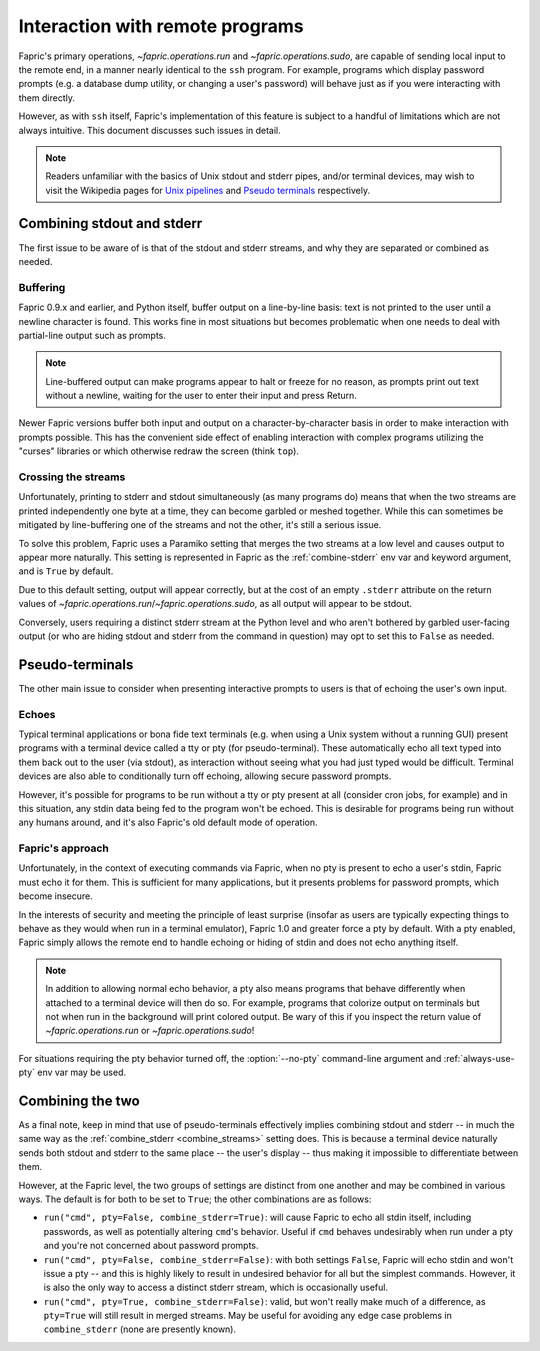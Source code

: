 ================================
Interaction with remote programs
================================

Fapric's primary operations, `~fapric.operations.run` and
`~fapric.operations.sudo`, are capable of sending local input to the remote
end, in a manner nearly identical to the ``ssh`` program. For example, programs
which display password prompts (e.g. a database dump utility, or changing a
user's password) will behave just as if you were interacting with them
directly.

However, as with ``ssh`` itself, Fapric's implementation of this feature is
subject to a handful of limitations which are not always intuitive. This
document discusses such issues in detail.

.. note::
    Readers unfamiliar with the basics of Unix stdout and stderr pipes, and/or
    terminal devices, may wish to visit the Wikipedia pages for `Unix pipelines
    <http://en.wikipedia.org/wiki/Pipe_(Unix)>`_ and `Pseudo terminals
    <http://en.wikipedia.org/wiki/Pseudo_terminal>`_ respectively.


.. _combine_streams:

Combining stdout and stderr
===========================

The first issue to be aware of is that of the stdout and stderr streams, and
why they are separated or combined as needed.

Buffering
---------

Fapric 0.9.x and earlier, and Python itself, buffer output on a line-by-line
basis: text is not printed to the user until a newline character is found.
This works fine in most situations but becomes problematic when one needs to
deal with partial-line output such as prompts.

.. note::
    Line-buffered output can make programs appear to halt or freeze for no
    reason, as prompts print out text without a newline, waiting for the user
    to enter their input and press Return.

Newer Fapric versions buffer both input and output on a character-by-character
basis in order to make interaction with prompts possible. This has the
convenient side effect of enabling interaction with complex programs utilizing
the "curses" libraries or which otherwise redraw the screen (think ``top``).

Crossing the streams
--------------------

Unfortunately, printing to stderr and stdout simultaneously (as many programs
do) means that when the two streams are printed independently one byte at a
time, they can become garbled or meshed together. While this can sometimes be
mitigated by line-buffering one of the streams and not the other, it's still a
serious issue.

To solve this problem, Fapric uses a Paramiko setting that merges the two
streams at a low level and causes output to appear more naturally. This setting
is represented in Fapric as the :ref:`combine-stderr` env var and keyword
argument, and is ``True`` by default.

Due to this default setting, output will appear correctly, but at the
cost of an empty ``.stderr`` attribute on the return values of
`~fapric.operations.run`/`~fapric.operations.sudo`, as all output will appear
to be stdout.

Conversely, users requiring a distinct stderr stream at the Python level and
who aren't bothered by garbled user-facing output (or who are hiding stdout and
stderr from the command in question) may opt to set this to ``False`` as
needed.


.. _pseudottys:

Pseudo-terminals
================

The other main issue to consider when presenting interactive prompts to users
is that of echoing the user's own input.

Echoes
------

Typical terminal applications or bona fide text terminals (e.g. when using a
Unix system without a running GUI) present programs with a terminal device
called a tty or pty (for pseudo-terminal). These automatically echo all text
typed into them back out to the user (via stdout), as interaction without
seeing what you had just typed would be difficult. Terminal devices are also
able to conditionally turn off echoing, allowing secure password prompts.

However, it's possible for programs to be run without a tty or pty present at
all (consider cron jobs, for example) and in this situation, any stdin data
being fed to the program won't be echoed. This is desirable for programs being
run without any humans around, and it's also Fapric's old default mode of
operation.

Fapric's approach
-----------------

Unfortunately, in the context of executing commands via Fapric, when no pty is
present to echo a user's stdin, Fapric must echo it for them. This is
sufficient for many applications, but it presents problems for password
prompts, which become insecure.

In the interests of security and meeting the principle of least surprise
(insofar as users are typically expecting things to behave as they would when
run in a terminal emulator), Fapric 1.0 and greater force a pty by default.
With a pty enabled, Fapric simply allows the remote end to handle echoing or
hiding of stdin and does not echo anything itself.

.. note::
    In addition to allowing normal echo behavior, a pty also means programs
    that behave differently when attached to a terminal device will then do so.
    For example, programs that colorize output on terminals but not when run in
    the background will print colored output. Be wary of this if you inspect
    the return value of `~fapric.operations.run` or `~fapric.operations.sudo`!

For situations requiring the pty behavior turned off, the :option:`--no-pty`
command-line argument and :ref:`always-use-pty` env var may be used.


Combining the two
=================

As a final note, keep in mind that use of pseudo-terminals effectively implies
combining stdout and stderr -- in much the same way as the :ref:`combine_stderr
<combine_streams>` setting does. This is because a terminal device naturally
sends both stdout and stderr to the same place -- the user's display -- thus
making it impossible to differentiate between them.

However, at the Fapric level, the two groups of settings are distinct from one
another and may be combined in various ways. The default is for both to be set
to ``True``; the other combinations are as follows:

* ``run("cmd", pty=False, combine_stderr=True)``: will cause Fapric to echo all
  stdin itself, including passwords, as well as potentially altering ``cmd``'s
  behavior. Useful if ``cmd`` behaves undesirably when run under a pty and
  you're not concerned about password prompts.
* ``run("cmd", pty=False, combine_stderr=False)``: with both settings
  ``False``, Fapric will echo stdin and won't issue a pty -- and this is highly
  likely to result in undesired behavior for all but the simplest commands.
  However, it is also the only way to access a distinct stderr stream, which is
  occasionally useful.
* ``run("cmd", pty=True, combine_stderr=False)``: valid, but won't really make
  much of a difference, as ``pty=True`` will still result in merged streams.
  May be useful for avoiding any edge case problems in ``combine_stderr`` (none
  are presently known).
